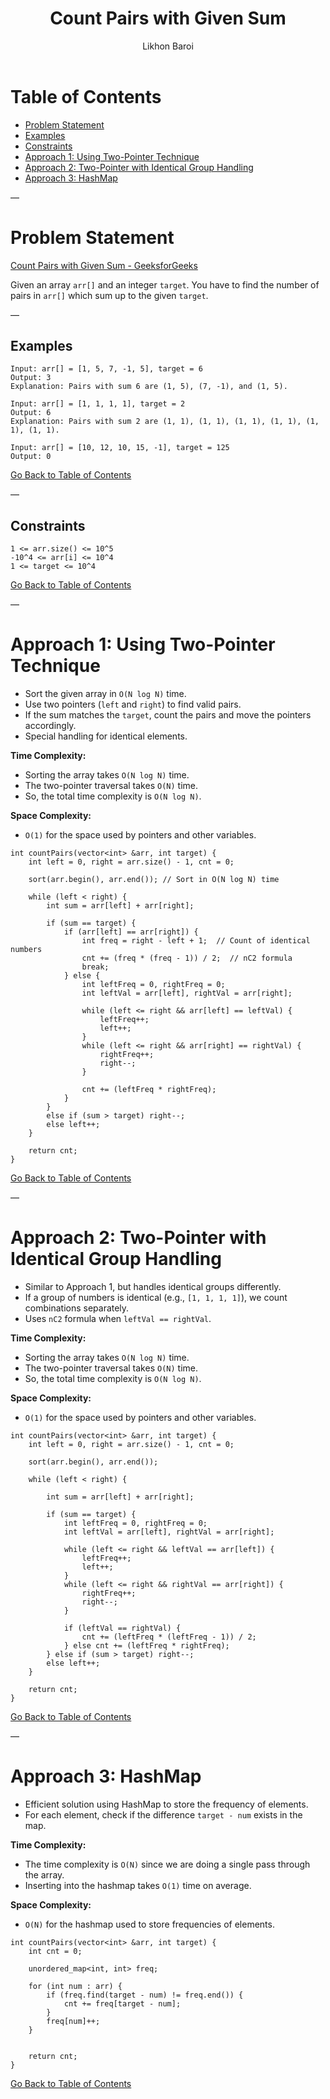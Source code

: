 #+TITLE: Count Pairs with Given Sum
#+AUTHOR: Likhon Baroi
#+STARTUP: overview
#+TOC: headlines 2

* Table of Contents
  - [[#problem-statement][Problem Statement]]
  - [[#examples][Examples]]
  - [[#constraints][Constraints]]
  - [[#approach-1-using-two-pointer-technique][Approach 1: Using Two-Pointer Technique]]
  - [[#approach-2-two-pointer-with-identical-group-handling][Approach 2: Two-Pointer with Identical Group Handling]]
  - [[#approach-3-hashmap][Approach 3: HashMap]]

---

* Problem Statement
  [[https://www.geeksforgeeks.org/problems/count-pairs-with-given-sum--150253/1][Count Pairs with Given Sum - GeeksforGeeks]]

  Given an array ~arr[]~ and an integer ~target~. You have to find the number of pairs in ~arr[]~ which sum up to the given ~target~.

---

** Examples
#+BEGIN_SRC text
Input: arr[] = [1, 5, 7, -1, 5], target = 6 
Output: 3
Explanation: Pairs with sum 6 are (1, 5), (7, -1), and (1, 5).
#+END_SRC

#+BEGIN_SRC text
Input: arr[] = [1, 1, 1, 1], target = 2 
Output: 6
Explanation: Pairs with sum 2 are (1, 1), (1, 1), (1, 1), (1, 1), (1, 1), (1, 1).
#+END_SRC

#+BEGIN_SRC text
Input: arr[] = [10, 12, 10, 15, -1], target = 125
Output: 0
#+END_SRC

[[#table-of-contents][Go Back to Table of Contents]]

---

** Constraints
#+BEGIN_SRC text
1 <= arr.size() <= 10^5
-10^4 <= arr[i] <= 10^4
1 <= target <= 10^4
#+END_SRC

[[#table-of-contents][Go Back to Table of Contents]]

---

* Approach 1: Using Two-Pointer Technique
  - Sort the given array in ~O(N log N)~ time.
  - Use two pointers (~left~ and ~right~) to find valid pairs.
  - If the sum matches the ~target~, count the pairs and move the pointers accordingly.
  - Special handling for identical elements.

*Time Complexity:*  
- Sorting the array takes ~O(N log N)~ time.  
- The two-pointer traversal takes ~O(N)~ time.  
- So, the total time complexity is ~O(N log N)~.

*Space Complexity:*  
- ~O(1)~ for the space used by pointers and other variables.

#+BEGIN_SRC c++
int countPairs(vector<int> &arr, int target) {
    int left = 0, right = arr.size() - 1, cnt = 0;
    
    sort(arr.begin(), arr.end()); // Sort in O(N log N) time
    
    while (left < right) {
        int sum = arr[left] + arr[right];

        if (sum == target) {
            if (arr[left] == arr[right]) {  
                int freq = right - left + 1;  // Count of identical numbers
                cnt += (freq * (freq - 1)) / 2;  // nC2 formula
                break; 
            } else {
                int leftFreq = 0, rightFreq = 0;
                int leftVal = arr[left], rightVal = arr[right];

                while (left <= right && arr[left] == leftVal) {
                    leftFreq++;
                    left++;
                }
                while (left <= right && arr[right] == rightVal) {
                    rightFreq++;
                    right--;
                }

                cnt += (leftFreq * rightFreq);
            }
        } 
        else if (sum > target) right--;
        else left++;
    }
    
    return cnt;
}
#+END_SRC

[[#table-of-contents][Go Back to Table of Contents]]

---

* Approach 2: Two-Pointer with Identical Group Handling
  - Similar to Approach 1, but handles identical groups differently.
  - If a group of numbers is identical (e.g., ~[1, 1, 1, 1]~), we count combinations separately.
  - Uses ~nC2~ formula when ~leftVal == rightVal~.

*Time Complexity:*  
- Sorting the array takes ~O(N log N)~ time.  
- The two-pointer traversal takes ~O(N)~ time.  
- So, the total time complexity is ~O(N log N)~.

*Space Complexity:*  
- ~O(1)~ for the space used by pointers and other variables.

#+BEGIN_SRC c++
int countPairs(vector<int> &arr, int target) {
    int left = 0, right = arr.size() - 1, cnt = 0;
    
    sort(arr.begin(), arr.end());
    
    while (left < right) {
        
        int sum = arr[left] + arr[right];
        
        if (sum == target) {
            int leftFreq = 0, rightFreq = 0;
            int leftVal = arr[left], rightVal = arr[right];
            
            while (left <= right && leftVal == arr[left]) {
                leftFreq++;
                left++;
            }
            while (left <= right && rightVal == arr[right]) {
                rightFreq++;
                right--;
            }
            
            if (leftVal == rightVal) {
                cnt += (leftFreq * (leftFreq - 1)) / 2;
            } else cnt += (leftFreq * rightFreq);
        } else if (sum > target) right--;
        else left++;
    }
    
    return cnt;
}
#+END_SRC

[[#table-of-contents][Go Back to Table of Contents]]

---

* Approach 3: HashMap
  - Efficient solution using HashMap to store the frequency of elements.
  - For each element, check if the difference ~target - num~ exists in the map.
  
*Time Complexity:*  
- The time complexity is ~O(N)~ since we are doing a single pass through the array.  
- Inserting into the hashmap takes ~O(1)~ time on average.

*Space Complexity:*  
- ~O(N)~ for the hashmap used to store frequencies of elements.

#+BEGIN_SRC c++  
int countPairs(vector<int> &arr, int target) {
    int cnt = 0;
    
    unordered_map<int, int> freq;
    
    for (int num : arr) {
        if (freq.find(target - num) != freq.end()) {
            cnt += freq[target - num];
        }
        freq[num]++;
    }
    
    
    return cnt;
}
#+END_SRC
[[#table-of-contents][Go Back to Table of Contents]]